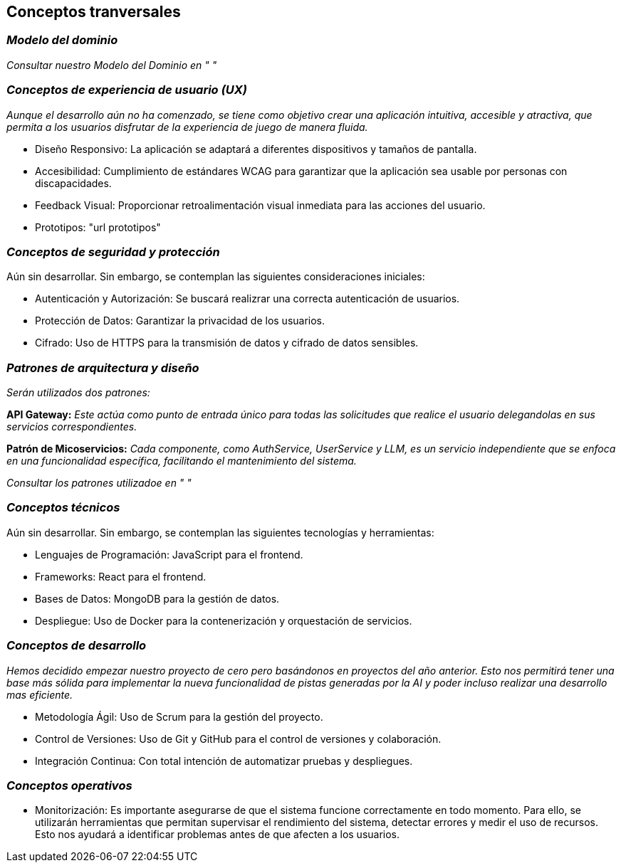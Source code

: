 ifndef::imagesdir[:imagesdir: ../images]

[[section-concepts]]
== Conceptos tranversales


ifdef::arc42help[]
[role="arc42help"]
****
.Content
This section describes overall, principal regulations and solution ideas that are relevant in multiple parts (= cross-cutting) of your system.
Such concepts are often related to multiple building blocks.
They can include many different topics, such as

* models, especially domain models
* architecture or design patterns
* rules for using specific technology
* principal, often technical decisions of an overarching (= cross-cutting) nature
* implementation rules


.Motivation
Concepts form the basis for _conceptual integrity_ (consistency, homogeneity) of the architecture. 
Thus, they are an important contribution to achieve inner qualities of your system.

Some of these concepts cannot be assigned to individual building blocks, e.g. security or safety. 


.Form
The form can be varied:

* concept papers with any kind of structure
* cross-cutting model excerpts or scenarios using notations of the architecture views
* sample implementations, especially for technical concepts
* reference to typical usage of standard frameworks (e.g. using Hibernate for object/relational mapping)

.Structure
A potential (but not mandatory) structure for this section could be:

* Domain concepts
* User Experience concepts (UX)
* Safety and security concepts
* Architecture and design patterns
* "Under-the-hood"
* development concepts
* operational concepts

Note: it might be difficult to assign individual concepts to one specific topic
on this list.

image::08-concepts-EN.drawio.png["Possible topics for crosscutting concepts"]


.Further Information

See https://docs.arc42.org/section-8/[Concepts] in the arc42 documentation.
****
endif::arc42help[]

=== _Modelo del dominio_

_Consultar nuestro Modelo del Dominio en " "_

=== _Conceptos de experiencia de usuario (UX)_

_Aunque el desarrollo aún no ha comenzado, se tiene como objetivo crear una aplicación intuitiva, accesible y atractiva, que permita a los usuarios disfrutar de la experiencia de juego de manera fluida._

* Diseño Responsivo: La aplicación se adaptará a diferentes dispositivos y tamaños de pantalla.

* Accesibilidad: Cumplimiento de estándares WCAG para garantizar que la aplicación sea usable por personas con discapacidades.

* Feedback Visual: Proporcionar retroalimentación visual inmediata para las acciones del usuario.

* Prototipos: "url prototipos"

=== _Conceptos de seguridad y protección_

Aún sin desarrollar. Sin embargo, se contemplan las siguientes consideraciones iniciales:

* Autenticación y Autorización: Se buscará realizrar una correcta autenticación de usuarios.

* Protección de Datos: Garantizar la privacidad de los usuarios.

* Cifrado: Uso de HTTPS para la transmisión de datos y cifrado de datos sensibles.

=== _Patrones de arquitectura y diseño_

_Serán utilizados dos patrones:_

*API Gateway:* _Este actúa como punto de entrada único para todas las solicitudes que realice el usuario delegandolas en sus servicios correspondientes._

*Patrón de Micoservicios:* _Cada componente, como AuthService, UserService y LLM, es un servicio independiente que se enfoca en una funcionalidad específica, facilitando el mantenimiento del sistema._

_Consultar los patrones utilizadoe en " "_

=== _Conceptos técnicos_

Aún sin desarrollar. Sin embargo, se contemplan las siguientes tecnologías y herramientas:

* Lenguajes de Programación: JavaScript para el frontend.

* Frameworks: React para el frontend.

* Bases de Datos: MongoDB para la gestión de datos.

* Despliegue: Uso de Docker para la contenerización y orquestación de servicios.

=== _Conceptos de desarrollo_

_Hemos decidido empezar nuestro proyecto de cero pero basándonos en proyectos del año anterior. Esto nos permitirá tener una base más sólida para implementar la nueva funcionalidad de pistas generadas por la AI y poder incluso realizar una desarrollo mas eficiente._

* Metodología Ágil: Uso de Scrum para la gestión del proyecto.

* Control de Versiones: Uso de Git y GitHub para el control de versiones y colaboración.

* Integración Continua: Con total intención de automatizar pruebas y despliegues.

=== _Conceptos operativos_

* Monitorización: Es importante asegurarse de que el sistema funcione correctamente en todo momento. Para ello, se utilizarán herramientas que permitan supervisar el rendimiento del sistema, detectar errores y medir el uso de recursos. Esto nos ayudará a identificar problemas antes de que afecten a los usuarios.
